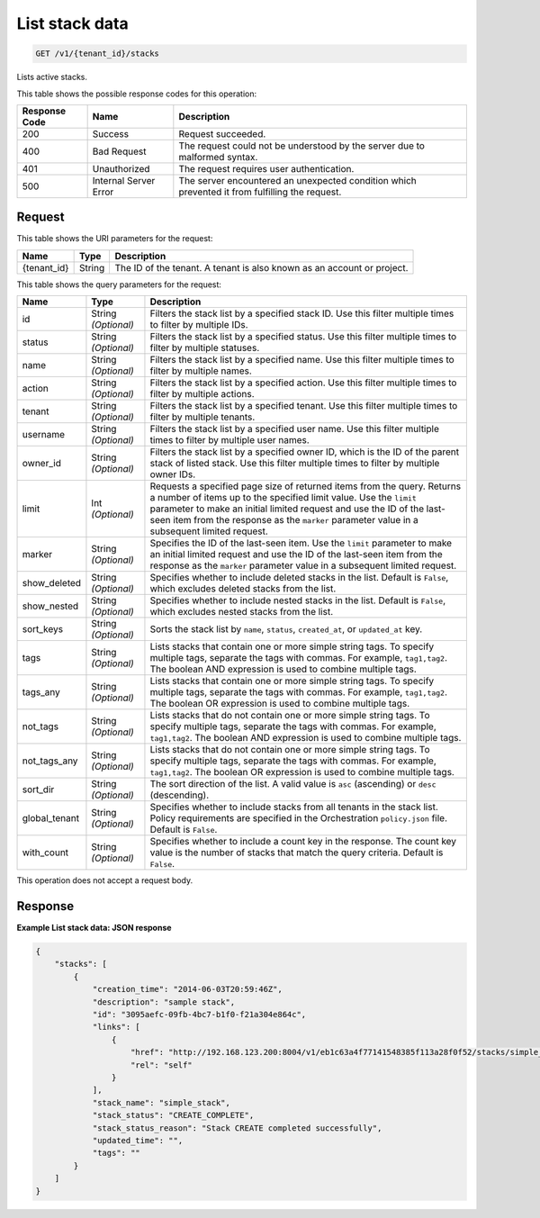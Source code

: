 
.. _get-list-stack-by-tenant-id:

List stack data
~~~~~~~~~~~~~~~

.. code::

    GET /v1/{tenant_id}/stacks

Lists active stacks.

This table shows the possible response codes for this operation:

+--------------------------+-------------------------+-------------------------+
|Response Code             |Name                     |Description              |
+==========================+=========================+=========================+
|200                       |Success                  |Request succeeded.       |
+--------------------------+-------------------------+-------------------------+
|400                       |Bad Request              |The request could not be |
|                          |                         |understood by the server |
|                          |                         |due to malformed syntax. |
+--------------------------+-------------------------+-------------------------+
|401                       |Unauthorized             |The request requires     |
|                          |                         |user authentication.     |
+--------------------------+-------------------------+-------------------------+
|500                       |Internal Server Error    |The server encountered   |
|                          |                         |an unexpected condition  |
|                          |                         |which prevented it from  |
|                          |                         |fulfilling the request.  |
+--------------------------+-------------------------+-------------------------+


Request
-------

This table shows the URI parameters for the request:

+--------------------------+-------------------------+-------------------------+
|Name                      |Type                     |Description              |
+==========================+=========================+=========================+
|{tenant_id}               |String                   |The ID of the tenant. A  |
|                          |                         |tenant is also known as  |
|                          |                         |an account or project.   |
+--------------------------+-------------------------+-------------------------+

This table shows the query parameters for the request:

+--------------------------+-------------------------+-------------------------+
|Name                      |Type                     |Description              |
+==========================+=========================+=========================+
|id                        |String *(Optional)*      |Filters the stack list   |
|                          |                         |by a specified stack ID. |
|                          |                         |Use this filter multiple |
|                          |                         |times to filter by       |
|                          |                         |multiple IDs.            |
+--------------------------+-------------------------+-------------------------+
|status                    |String *(Optional)*      |Filters the stack list   |
|                          |                         |by a specified status.   |
|                          |                         |Use this filter multiple |
|                          |                         |times to filter by       |
|                          |                         |multiple statuses.       |
+--------------------------+-------------------------+-------------------------+
|name                      |String *(Optional)*      |Filters the stack list   |
|                          |                         |by a specified name. Use |
|                          |                         |this filter multiple     |
|                          |                         |times to filter by       |
|                          |                         |multiple names.          |
+--------------------------+-------------------------+-------------------------+
|action                    |String *(Optional)*      |Filters the stack list   |
|                          |                         |by a specified action.   |
|                          |                         |Use this filter multiple |
|                          |                         |times to filter by       |
|                          |                         |multiple actions.        |
+--------------------------+-------------------------+-------------------------+
|tenant                    |String *(Optional)*      |Filters the stack list   |
|                          |                         |by a specified tenant.   |
|                          |                         |Use this filter multiple |
|                          |                         |times to filter by       |
|                          |                         |multiple tenants.        |
+--------------------------+-------------------------+-------------------------+
|username                  |String *(Optional)*      |Filters the stack list   |
|                          |                         |by a specified user      |
|                          |                         |name. Use this filter    |
|                          |                         |multiple times to filter |
|                          |                         |by multiple user names.  |
+--------------------------+-------------------------+-------------------------+
|owner_id                  |String *(Optional)*      |Filters the stack list   |
|                          |                         |by a specified owner ID, |
|                          |                         |which is the ID of the   |
|                          |                         |parent stack of listed   |
|                          |                         |stack. Use this filter   |
|                          |                         |multiple times to filter |
|                          |                         |by multiple owner IDs.   |
+--------------------------+-------------------------+-------------------------+
|limit                     |Int *(Optional)*         |Requests a specified     |
|                          |                         |page size of returned    |
|                          |                         |items from the query.    |
|                          |                         |Returns a number of      |
|                          |                         |items up to the          |
|                          |                         |specified limit value.   |
|                          |                         |Use the ``limit``        |
|                          |                         |parameter to make an     |
|                          |                         |initial limited request  |
|                          |                         |and use the ID of the    |
|                          |                         |last-seen item from the  |
|                          |                         |response as the          |
|                          |                         |``marker`` parameter     |
|                          |                         |value in a subsequent    |
|                          |                         |limited request.         |
+--------------------------+-------------------------+-------------------------+
|marker                    |String *(Optional)*      |Specifies the ID of the  |
|                          |                         |last-seen item. Use the  |
|                          |                         |``limit`` parameter to   |
|                          |                         |make an initial limited  |
|                          |                         |request and use the ID   |
|                          |                         |of the last-seen item    |
|                          |                         |from the response as the |
|                          |                         |``marker`` parameter     |
|                          |                         |value in a subsequent    |
|                          |                         |limited request.         |
+--------------------------+-------------------------+-------------------------+
|show_deleted              |String *(Optional)*      |Specifies whether to     |
|                          |                         |include deleted stacks   |
|                          |                         |in the list. Default is  |
|                          |                         |``False``, which         |
|                          |                         |excludes deleted stacks  |
|                          |                         |from the list.           |
+--------------------------+-------------------------+-------------------------+
|show_nested               |String *(Optional)*      |Specifies whether to     |
|                          |                         |include nested stacks in |
|                          |                         |the list. Default is     |
|                          |                         |``False``, which         |
|                          |                         |excludes nested stacks   |
|                          |                         |from the list.           |
+--------------------------+-------------------------+-------------------------+
|sort_keys                 |String *(Optional)*      |Sorts the stack list by  |
|                          |                         |``name``, ``status``,    |
|                          |                         |``created_at``, or       |
|                          |                         |``updated_at`` key.      |
+--------------------------+-------------------------+-------------------------+
|tags                      |String *(Optional)*      |Lists stacks that        |
|                          |                         |contain one or more      |
|                          |                         |simple string tags. To   |
|                          |                         |specify multiple tags,   |
|                          |                         |separate the tags with   |
|                          |                         |commas. For example,     |
|                          |                         |``tag1,tag2``. The       |
|                          |                         |boolean AND expression   |
|                          |                         |is used to combine       |
|                          |                         |multiple tags.           |
+--------------------------+-------------------------+-------------------------+
|tags_any                  |String *(Optional)*      |Lists stacks that        |
|                          |                         |contain one or more      |
|                          |                         |simple string tags. To   |
|                          |                         |specify multiple tags,   |
|                          |                         |separate the tags with   |
|                          |                         |commas. For example,     |
|                          |                         |``tag1,tag2``. The       |
|                          |                         |boolean OR expression is |
|                          |                         |used to combine multiple |
|                          |                         |tags.                    |
+--------------------------+-------------------------+-------------------------+
|not_tags                  |String *(Optional)*      |Lists stacks that do not |
|                          |                         |contain one or more      |
|                          |                         |simple string tags. To   |
|                          |                         |specify multiple tags,   |
|                          |                         |separate the tags with   |
|                          |                         |commas. For example,     |
|                          |                         |``tag1,tag2``. The       |
|                          |                         |boolean AND expression   |
|                          |                         |is used to combine       |
|                          |                         |multiple tags.           |
+--------------------------+-------------------------+-------------------------+
|not_tags_any              |String *(Optional)*      |Lists stacks that do not |
|                          |                         |contain one or more      |
|                          |                         |simple string tags. To   |
|                          |                         |specify multiple tags,   |
|                          |                         |separate the tags with   |
|                          |                         |commas. For example,     |
|                          |                         |``tag1,tag2``. The       |
|                          |                         |boolean OR expression is |
|                          |                         |used to combine multiple |
|                          |                         |tags.                    |
+--------------------------+-------------------------+-------------------------+
|sort_dir                  |String *(Optional)*      |The sort direction of    |
|                          |                         |the list. A valid value  |
|                          |                         |is ``asc`` (ascending)   |
|                          |                         |or ``desc`` (descending).|
+--------------------------+-------------------------+-------------------------+
|global_tenant             |String *(Optional)*      |Specifies whether to     |
|                          |                         |include stacks from all  |
|                          |                         |tenants in the stack     |
|                          |                         |list. Policy             |
|                          |                         |requirements are         |
|                          |                         |specified in the         |
|                          |                         |Orchestration            |
|                          |                         |``policy.json`` file.    |
|                          |                         |Default is ``False``.    |
+--------------------------+-------------------------+-------------------------+
|with_count                |String *(Optional)*      |Specifies whether to     |
|                          |                         |include a count key in   |
|                          |                         |the response. The count  |
|                          |                         |key value is the number  |
|                          |                         |of stacks that match the |
|                          |                         |query criteria. Default  |
|                          |                         |is ``False``.            |
+--------------------------+-------------------------+-------------------------+

This operation does not accept a request body.

Response
--------

**Example List stack data: JSON response**


.. code::

   {
       "stacks": [
           {
               "creation_time": "2014-06-03T20:59:46Z",
               "description": "sample stack",
               "id": "3095aefc-09fb-4bc7-b1f0-f21a304e864c",
               "links": [
                   {
                       "href": "http://192.168.123.200:8004/v1/eb1c63a4f77141548385f113a28f0f52/stacks/simple_stack/3095aefc-09fb-4bc7-b1f0-f21a304e864c",
                       "rel": "self"
                   }
               ],
               "stack_name": "simple_stack",
               "stack_status": "CREATE_COMPLETE",
               "stack_status_reason": "Stack CREATE completed successfully",
               "updated_time": "",
               "tags": ""
           }
       ]
   }
